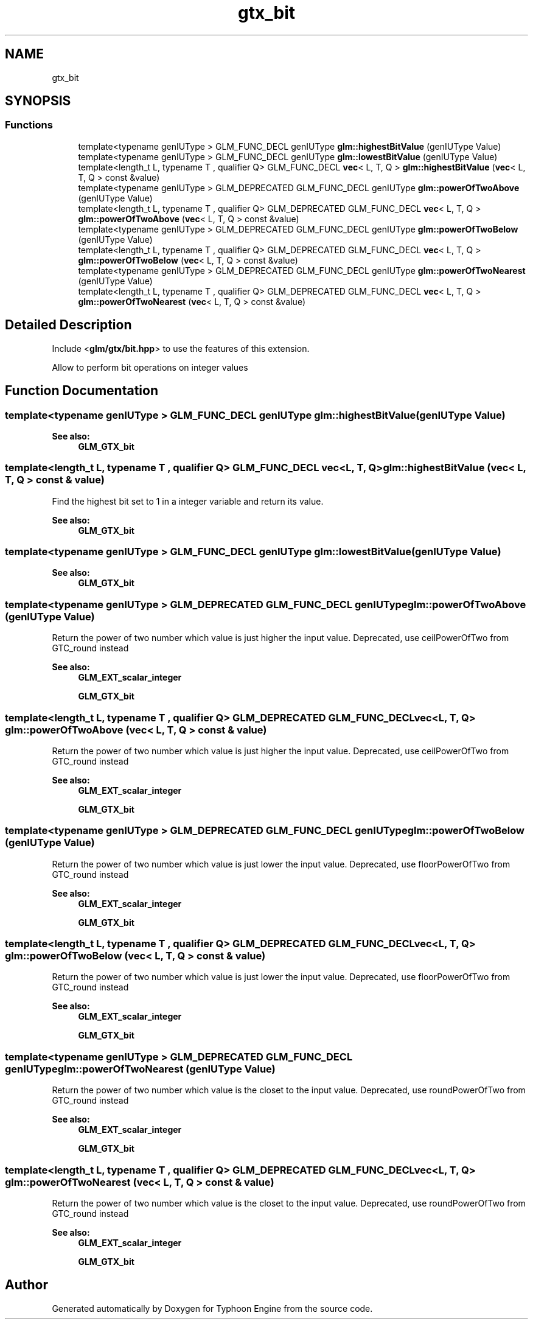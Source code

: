 .TH "gtx_bit" 3 "Sat Jul 20 2019" "Version 0.1" "Typhoon Engine" \" -*- nroff -*-
.ad l
.nh
.SH NAME
gtx_bit
.SH SYNOPSIS
.br
.PP
.SS "Functions"

.in +1c
.ti -1c
.RI "template<typename genIUType > GLM_FUNC_DECL genIUType \fBglm::highestBitValue\fP (genIUType Value)"
.br
.ti -1c
.RI "template<typename genIUType > GLM_FUNC_DECL genIUType \fBglm::lowestBitValue\fP (genIUType Value)"
.br
.ti -1c
.RI "template<length_t L, typename T , qualifier Q> GLM_FUNC_DECL \fBvec\fP< L, T, Q > \fBglm::highestBitValue\fP (\fBvec\fP< L, T, Q > const &value)"
.br
.ti -1c
.RI "template<typename genIUType > GLM_DEPRECATED GLM_FUNC_DECL genIUType \fBglm::powerOfTwoAbove\fP (genIUType Value)"
.br
.ti -1c
.RI "template<length_t L, typename T , qualifier Q> GLM_DEPRECATED GLM_FUNC_DECL \fBvec\fP< L, T, Q > \fBglm::powerOfTwoAbove\fP (\fBvec\fP< L, T, Q > const &value)"
.br
.ti -1c
.RI "template<typename genIUType > GLM_DEPRECATED GLM_FUNC_DECL genIUType \fBglm::powerOfTwoBelow\fP (genIUType Value)"
.br
.ti -1c
.RI "template<length_t L, typename T , qualifier Q> GLM_DEPRECATED GLM_FUNC_DECL \fBvec\fP< L, T, Q > \fBglm::powerOfTwoBelow\fP (\fBvec\fP< L, T, Q > const &value)"
.br
.ti -1c
.RI "template<typename genIUType > GLM_DEPRECATED GLM_FUNC_DECL genIUType \fBglm::powerOfTwoNearest\fP (genIUType Value)"
.br
.ti -1c
.RI "template<length_t L, typename T , qualifier Q> GLM_DEPRECATED GLM_FUNC_DECL \fBvec\fP< L, T, Q > \fBglm::powerOfTwoNearest\fP (\fBvec\fP< L, T, Q > const &value)"
.br
.in -1c
.SH "Detailed Description"
.PP 
Include <\fBglm/gtx/bit\&.hpp\fP> to use the features of this extension\&.
.PP
Allow to perform bit operations on integer values 
.SH "Function Documentation"
.PP 
.SS "template<typename genIUType > GLM_FUNC_DECL genIUType glm::highestBitValue (genIUType Value)"

.PP
\fBSee also:\fP
.RS 4
\fBGLM_GTX_bit\fP 
.RE
.PP

.SS "template<length_t L, typename T , qualifier Q> GLM_FUNC_DECL \fBvec\fP<L, T, Q> glm::highestBitValue (\fBvec\fP< L, T, Q > const & value)"
Find the highest bit set to 1 in a integer variable and return its value\&.
.PP
\fBSee also:\fP
.RS 4
\fBGLM_GTX_bit\fP 
.RE
.PP

.SS "template<typename genIUType > GLM_FUNC_DECL genIUType glm::lowestBitValue (genIUType Value)"

.PP
\fBSee also:\fP
.RS 4
\fBGLM_GTX_bit\fP 
.RE
.PP

.SS "template<typename genIUType > GLM_DEPRECATED GLM_FUNC_DECL genIUType glm::powerOfTwoAbove (genIUType Value)"
Return the power of two number which value is just higher the input value\&. Deprecated, use ceilPowerOfTwo from GTC_round instead
.PP
\fBSee also:\fP
.RS 4
\fBGLM_EXT_scalar_integer\fP 
.PP
\fBGLM_GTX_bit\fP 
.RE
.PP

.SS "template<length_t L, typename T , qualifier Q> GLM_DEPRECATED GLM_FUNC_DECL \fBvec\fP<L, T, Q> glm::powerOfTwoAbove (\fBvec\fP< L, T, Q > const & value)"
Return the power of two number which value is just higher the input value\&. Deprecated, use ceilPowerOfTwo from GTC_round instead
.PP
\fBSee also:\fP
.RS 4
\fBGLM_EXT_scalar_integer\fP 
.PP
\fBGLM_GTX_bit\fP 
.RE
.PP

.SS "template<typename genIUType > GLM_DEPRECATED GLM_FUNC_DECL genIUType glm::powerOfTwoBelow (genIUType Value)"
Return the power of two number which value is just lower the input value\&. Deprecated, use floorPowerOfTwo from GTC_round instead
.PP
\fBSee also:\fP
.RS 4
\fBGLM_EXT_scalar_integer\fP 
.PP
\fBGLM_GTX_bit\fP 
.RE
.PP

.SS "template<length_t L, typename T , qualifier Q> GLM_DEPRECATED GLM_FUNC_DECL \fBvec\fP<L, T, Q> glm::powerOfTwoBelow (\fBvec\fP< L, T, Q > const & value)"
Return the power of two number which value is just lower the input value\&. Deprecated, use floorPowerOfTwo from GTC_round instead
.PP
\fBSee also:\fP
.RS 4
\fBGLM_EXT_scalar_integer\fP 
.PP
\fBGLM_GTX_bit\fP 
.RE
.PP

.SS "template<typename genIUType > GLM_DEPRECATED GLM_FUNC_DECL genIUType glm::powerOfTwoNearest (genIUType Value)"
Return the power of two number which value is the closet to the input value\&. Deprecated, use roundPowerOfTwo from GTC_round instead
.PP
\fBSee also:\fP
.RS 4
\fBGLM_EXT_scalar_integer\fP 
.PP
\fBGLM_GTX_bit\fP 
.RE
.PP

.SS "template<length_t L, typename T , qualifier Q> GLM_DEPRECATED GLM_FUNC_DECL \fBvec\fP<L, T, Q> glm::powerOfTwoNearest (\fBvec\fP< L, T, Q > const & value)"
Return the power of two number which value is the closet to the input value\&. Deprecated, use roundPowerOfTwo from GTC_round instead
.PP
\fBSee also:\fP
.RS 4
\fBGLM_EXT_scalar_integer\fP 
.PP
\fBGLM_GTX_bit\fP 
.RE
.PP

.SH "Author"
.PP 
Generated automatically by Doxygen for Typhoon Engine from the source code\&.

